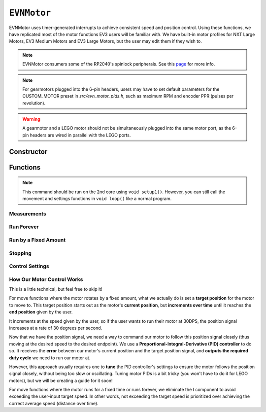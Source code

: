 ``EVNMotor``
============

EVNMotor uses timer-generated interrupts to achieve consistent speed and position control. Using these functions, we have replicated most of the motor functions EV3 users will be familiar with.
We have built-in motor profiles for NXT Large Motors, EV3 Medium Motors and EV3 Large Motors, but the user may edit them if they wish to.

.. note:: EVNMotor consumers some of the RP2040's spinlock peripherals. See this `page`_ for more info.

.. _page: ../getting-started/hardware-overview.html

.. note:: For gearmotors plugged into the 6-pin headers, users may have to set default parameters for the CUSTOM_MOTOR preset in `src/evn_motor_pids.h`, such as maximum RPM and encoder PPR (pulses per revolution).

.. warning:: A gearmotor and a LEGO motor should not be simultaneously plugged into the same motor port, as the 6-pin headers are wired in parallel with the LEGO ports.

Constructor
-----------

.. class:: EVNMotor(uint8_t port, uint8_t motor_type = EV3_LARGE, uint8_t motor_dir = DIRECT, uint8_t enc_dir = DIRECT)
    
    :param port: Port the motor is connected to (1 - 4)
    
    :param motor_type: Type of motor connected. Defaults to ``EV3_LARGE``

        * ``EV3_LARGE`` - EV3 Large Servo Motor
        * ``EV3_MED`` - EV3 Medium Servo Motor
        * ``NXT_LARGE`` - NXT Large Servo Motor
        * ``CUSTOM_MOTOR`` - Custom Gearmotor
    
    :param motor_dir: When set to ``REVERSE``, flips motor **and** encoder pins, inverting the direction of the motor. Defaults to ``DIRECT``

        * ``DIRECT`` - Do not flip direction
        * ``REVERSE`` - Flip direction

    :param enc_dir: When set to ``REVERSE``, flips encoder pins **only**. Not necessary for LEGO motors, but useful for non-LEGO gearmotors when the encoder input and motor output increment in opposing directions. Defaults to ``DIRECT``

    .. code-block:: cpp

        EVNMotor motor1(1, EV3_MED);
        EVNMotor motor2(2, EV3_LARGE);
        EVNMotor motor3(3, NXT_LARGE, REVERSE);
        EVNMotor motor4(4, CUSTOM_MOTOR, DIRECT, REVERSE);

Functions
---------

.. function:: void begin()

    Initializes motor object. Call this function before calling the other EVNMotor functions (including settings functions).

    .. code-block:: cpp

        EVNMotor motor(1, EV3_MED);

        void setup1()   //call on setup1(), not setup()!
        {
            motor.begin();
        }

.. note::
    This command should be run on the 2nd core using ``void setup1()``. 
    However, you can still call the movement and settings functions in ``void loop()`` like a normal program.

.. function:: void end()

    Disables any movement functions called afterwards. To re-enable, call ``begin()`` again on either core.

Measurements
""""""""""""

.. function:: float getPosition()

    :returns: Angular displacement of motor from its starting position, in degrees

    .. code-block:: cpp

        float pos = motor.getPosition();

.. function:: float getHeading()

    :returns: Motor position converted to range from 0-360 degrees

    .. code-block:: cpp

        float pos = motor.getHeading(); //ranges from 0 to 360

.. function:: void setPosition(float position)

    Reset motor's current position to given position

    :param position: Position (in degrees) for motor position to be set to

    .. code-block:: cpp

        motor.setPosition(60);
        //afterwards, getPosition will return 60

.. function:: void resetPosition()

    Reset motor's current position to 0

    .. code-block:: cpp

        motor.resetPosition();
        //afterwards, getPosition will return 0

.. function::   float getSpeed()

    :returns: Angular velocity of motor, in DPS (degrees per second)

    .. code-block:: cpp

        float speed = motor.getSpeed();

.. function:: bool stalled()

    :returns: Boolean indicating when motor is stalled (unable to reach target velocity)

    .. code-block:: cpp

        bool is_motor_stalled = motor.stalled();

Run Forever
"""""""""""

.. function:: void runPWM(float duty_cycle_pct)

    Runs the motor at the given duty cycle (in %) using PWM until a new command is called. Motor speed will vary with load torque applied.

    :param duty_cycle_pct: duty cycle to run the motor at in % (number from -100 to 100)

    .. code-block:: cpp

        //run motor at 80% duty cycle
        motor.runPWM(80);

.. function::   void runSpeed(float dps)

    Runs the motor at the given angular velocity until a new command is called. Motor will attempt to maintain constant speed despite varying load torque.

    :param dps: Angular velocity to run the motor at (in DPS)

    .. code-block:: cpp

        //run motor at 300DPS in the negative direction
        motor.runSpeed(-300);

Run by a Fixed Amount
"""""""""""""""""""""
.. function:: void runAngle(float dps, float degrees, uint8_t stop_action = STOP_BRAKE, bool wait = true)

    Run motor by the given angle (relative to its starting position), then performs the given stop action.

    Motor direction is reversed when the ``degrees`` or ``dps`` inputs are negative (e.g. ``runAngle(100, -100)``, ``runAngle(-100, 100)``, or ``runAngle(-100, -100)`` will all run the motor in reverse).

    :param dps: Angular velocity to run the motor at (in DPS)
    :param degrees: Angular displacement which the motor has to travel (in degrees)
    :param stop_action: Behaviour of the motor upon completing its command. Defaults to ``STOP_BRAKE``

        * ``STOP_BRAKE`` -- Brake (Slow decay)
        * ``STOP_COAST`` -- Coast (Fast decay)
        * ``STOP_HOLD`` -- Hold position

    :param wait: Block function from returning until command is finished

    .. code-block:: cpp

        //run motor for 360 degrees of rotation at speed 300DPS
        motor.runAngle(300, 360, STOP_BRAKE);

.. function:: void runPosition(float dps, float position, uint8_t stop_action = STOP_BRAKE, bool wait = true)

    Run motor to the given motor shaft position, then performs the given stop action.

    :param dps: Angular velocity to run the motor at (in DPS)
    :param position: Position which the motor has to travel to (in degrees)
    :param stop_action: Behaviour of the motor upon completing its command. Defaults to ``STOP_BRAKE``

        * ``STOP_BRAKE`` -- Brake (Slow decay)
        * ``STOP_COAST`` -- Coast (Fast decay)
        * ``STOP_HOLD`` -- Hold position
    
    :param wait: Block function from returning until command is finished

    .. code-block:: cpp

        //return motor to position 0 at speed 300DPS
        motor.runPosition(300, 0, STOP_BRAKE);

.. function:: void runHeading(float dps, float heading, uint8_t stop_action = STOP_BRAKE, bool wait = true)

    Run motor to the specified motor shaft heading, then performs the given stop action.

    Motor direction will be automatically computed to minimize the rotation needed to achieve the correct heading.

    :param dps: Angular velocity to run the motor at (in DPS)
    :param time_ms: Heading which the motor has to travel to (0 - 360 degrees)
    :param stop_action: Behaviour of the motor upon completing its command. Defaults to ``STOP_BRAKE``

        * ``STOP_BRAKE`` -- Brake (Slow decay)
        * ``STOP_COAST`` -- Coast (Fast decay)
        * ``STOP_HOLD`` -- Hold position

    :param wait: Block function from returning until command is finished

    .. code-block:: cpp

        //return motor to heading 0 at speed 300DPS (i.e. position % 360 = o)
        motor.runHeading(300, 0, STOP_BRAKE);

.. function:: void runTime(float dps, uint32_t time_ms, uint8_t stop_action = STOP_BRAKE, bool wait = true)

    Run motor for the given amount of time, then performs the given stop action.

    :param dps: Angular velocity to run the motor at (in DPS)
    :param time_ms: Time which the motor has to run for (in milliseconds)
    :param stop_action: Behaviour of the motor upon completing its command. Defaults to ``STOP_BRAKE``

        * ``STOP_BRAKE`` -- Brake (Slow decay)
        * ``STOP_COAST`` -- Coast (Fast decay)
        * ``STOP_HOLD`` -- Hold position

    :param wait: Block function from returning until command is finished

    .. code-block:: cpp

        //run motor for 3 seconds at speed 300DPS
        motor.runTime(300, 3000, STOP_BRAKE);

.. function:: bool completed()

    :returns: Boolean indicating whether the motor has hit its target position / completed running for the set amount of time

    .. code-block:: cpp

        //ensure that motor has completed command before proceeding
        while (!motor.completed());

Stopping
"""""""""

.. function:: void stop()

    Brakes the motor (slow decay).

    .. code-block:: cpp
        
        motor.stop();

.. function:: void coast()

    Coasts the motor (fast decay). Compared to `stop()`, motor comes to a stop more slowly.

    .. code-block:: cpp
        
        motor.coast();

.. function:: void hold()

    Hold the motor in its current position. Stops the motor shaft from moving freely.

    .. code-block:: cpp
        
        motor.hold();

Control Settings
""""""""""""""""
.. function:: void setPID(float p, float i, float d)

    Sets PID gain values for the speed controller (controls rotational/angular velocity of motor shaft).

    The error for the controller is the difference between the robot's target amount of rotations (which increases over time) and the angle the robot has currently rotated by.

    :param kp: Proportional gain
    :param ki: Integral gain
    :param kd: Derivative gain

    .. code-block:: cpp

        motor.setPID(0.4, 0.03, 2);

.. function:: void setAccel(float accel_dps_sq)

    Set acceleration value of motor (in deg/s^2). This value can be adjusted to avoid wheel slippage caused by high accelerations.

    .. code-block:: cpp

        motor.setAccel(500);

.. function:: void setDecel(float decel_dps_sq)

    Set deceleration value of motor (in deg/s^2). This value can be adjusted to avoid wheel slippage caused by high accelerations.

    .. code-block:: cpp

        motor.setDecel(500);

.. function:: void setMaxRPM(float max_rpm)

    Set max RPM (revolutions per minute) of motor

    :param max_rpm: Maximum RPM of motor

    .. code-block:: cpp

        motor.setMaxRPM(140);

.. function:: void setPPR(uint32_t ppr)

    Set pulses per revolution of motor shaft. For all LEGO EV3/NXT motors, PPR is 360 so it requires no adjustment.

    Some motor manufacturers specify the motor's CPR (counts per revolution), which is 4 times of a motor's PPR.

    :param ppr: Pulses per revolution of motor

    .. code-block:: cpp

        motor.setPPR(823);

.. function:: void setDebug(bool enable)

    Used to toggle debug mode, where motor will print the error used for PID control over ``Serial``. Can be used to observe or debug PID behaviour.

    :param enable: Whether to enable debug mode

How Our Motor Control Works
""""""""""""""""""""""""""""
This is a little technical, but feel free to skip it!

For move functions where the motor rotates by a fixed amount, what we actually do is set a **target position** for the motor to move to. 
This target position starts out as the motor's **current position**, but **increments over time** until it reaches the **end position** given by the user.

It increments at the speed given by the user, so if the user wants to run their motor at 30DPS, the position signal increases at a rate of 30 degrees per second.

Now that we have the position signal, we need a way to command our motor to follow this position signal closely (thus moving at the desired speed to the desired endpoint).
We use a **Proportional-Integral-Derivative (PID) controller** to do so. It receives the **error** between our motor's current position and the target position signal, and **outputs the required duty cycle** we need to run our motor at.

However, this approach usually requires one to **tune** the PID controller's settings to ensure the motor follows the position signal closely, without being too slow or oscillating. 
Tuning motor PIDs is a bit tricky (you won't have to do it for LEGO motors), but we will be creating a guide for it soon!

For move functions where the motor runs for a fixed time or runs forever, we eliminate the I component to avoid exceeding the user-input target speed. In other words, not exceeding the target speed is prioritized over achieving the correct average speed (distance over time).